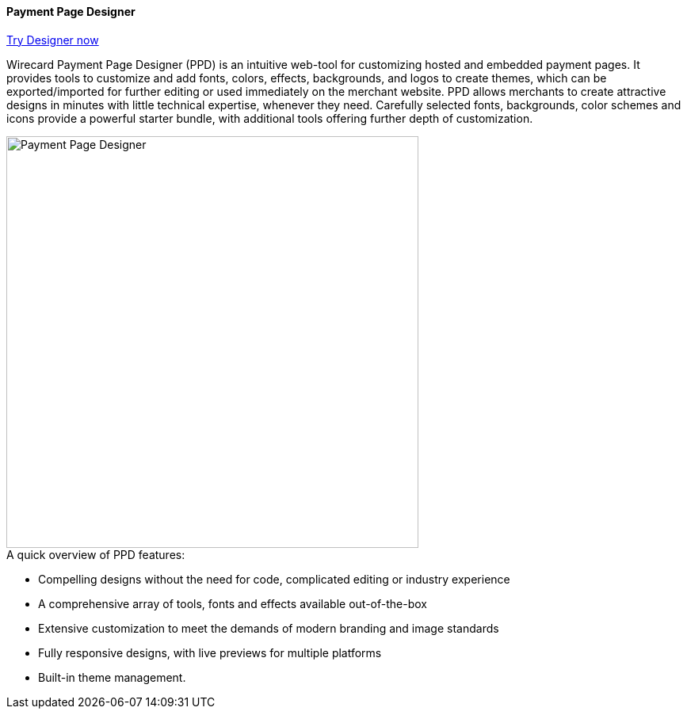 [#PaymentPageSolutions_WPP_PaymentPageDesigner]
==== Payment Page Designer

https://designer-test.wirecard.com[Try Designer now]

Wirecard Payment Page Designer (PPD) is an intuitive web-tool for
customizing hosted and embedded payment pages. It provides tools to
customize and add fonts, colors, effects, backgrounds, and logos to
create themes, which can be exported/imported for further editing or
used immediately on the merchant website. PPD allows merchants to create
attractive designs in minutes with little technical expertise, whenever
they need. Carefully selected fonts, backgrounds, color schemes and
icons provide a powerful starter bundle, with additional tools offering
further depth of customization.

--
[.right]
image::images/03-01-07-payment-page-designer/Payment_Page_Designer.png[Payment Page Designer, width=520]
--

.A quick overview of PPD features:

* Compelling designs without the need for code, complicated editing or
industry experience
* A comprehensive array of tools, fonts and effects available
out-of-the-box
* Extensive customization to meet the demands of modern branding and
image standards
* Fully responsive designs, with live previews for multiple platforms
* Built-in theme management.

//-
